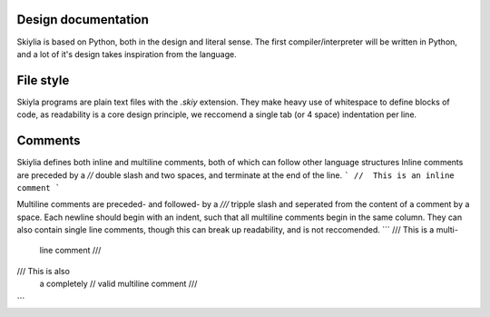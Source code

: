 Design documentation
====================

Skiylia is based on Python, both in the design and literal sense.
The first compiler/interpreter will be written in Python, and a lot of it's design takes inspiration from the language.

File style
==========

Skiyla programs are plain text files with the `.skiy` extension.
They make heavy use of whitespace to define blocks of code, as readability is a core design principle,
we reccomend a single tab (or 4 space) indentation per line.

Comments
========

Skiylia defines both inline and multiline comments, both of which can follow other language structures
Inline comments are preceded by a `//` double slash and two spaces, and terminate at the end of the line.
```
//  This is an inline comment
```

Multiline comments are preceded- and followed- by a `///` tripple slash and seperated from the content of a comment by a space.
Each newline should begin with an indent, such that all multiline comments begin in the same column. They can also contain single
line comments, though this can break up readability, and is not reccomended.
```
/// This is a multi-
    line comment ///

/// This is also
    a completely // valid
    multiline comment ///
```
